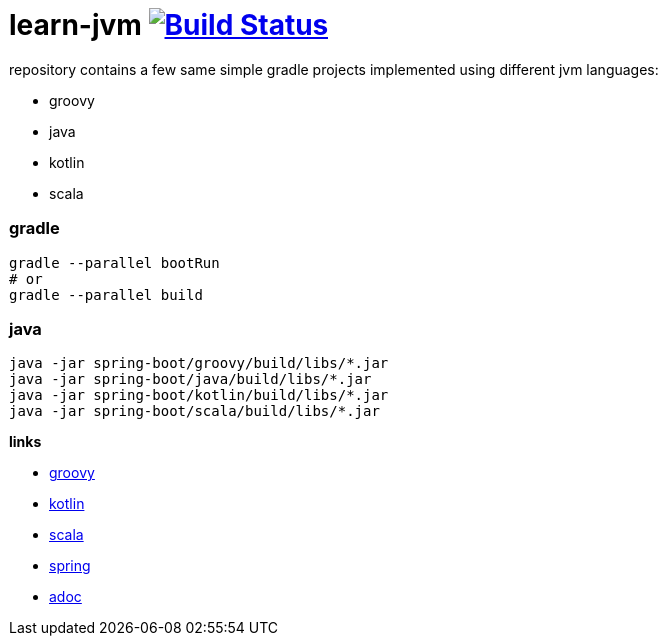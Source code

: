 = learn-jvm image:https://travis-ci.org/daggerok/learn-jvm.svg?branch=master["Build Status", link="https://travis-ci.org/daggerok/learn-jvm"]

repository contains a few same simple gradle projects implemented using different jvm languages:

- groovy
- java
- kotlin
- scala

=== gradle

```bash
gradle --parallel bootRun
# or
gradle --parallel build
```

=== java

```bash
java -jar spring-boot/groovy/build/libs/*.jar
java -jar spring-boot/java/build/libs/*.jar
java -jar spring-boot/kotlin/build/libs/*.jar
java -jar spring-boot/scala/build/libs/*.jar
```

*links*

- http://groovy-lang.org/learn.html[groovy]
- http://kotlinlang.org/docs/reference/[kotlin]
- https://www.scala-lang.org/documentation/[scala]
- https://spring.io/[spring]
- http://asciidoctor.org/docs/asciidoc-writers-guide/[adoc]
